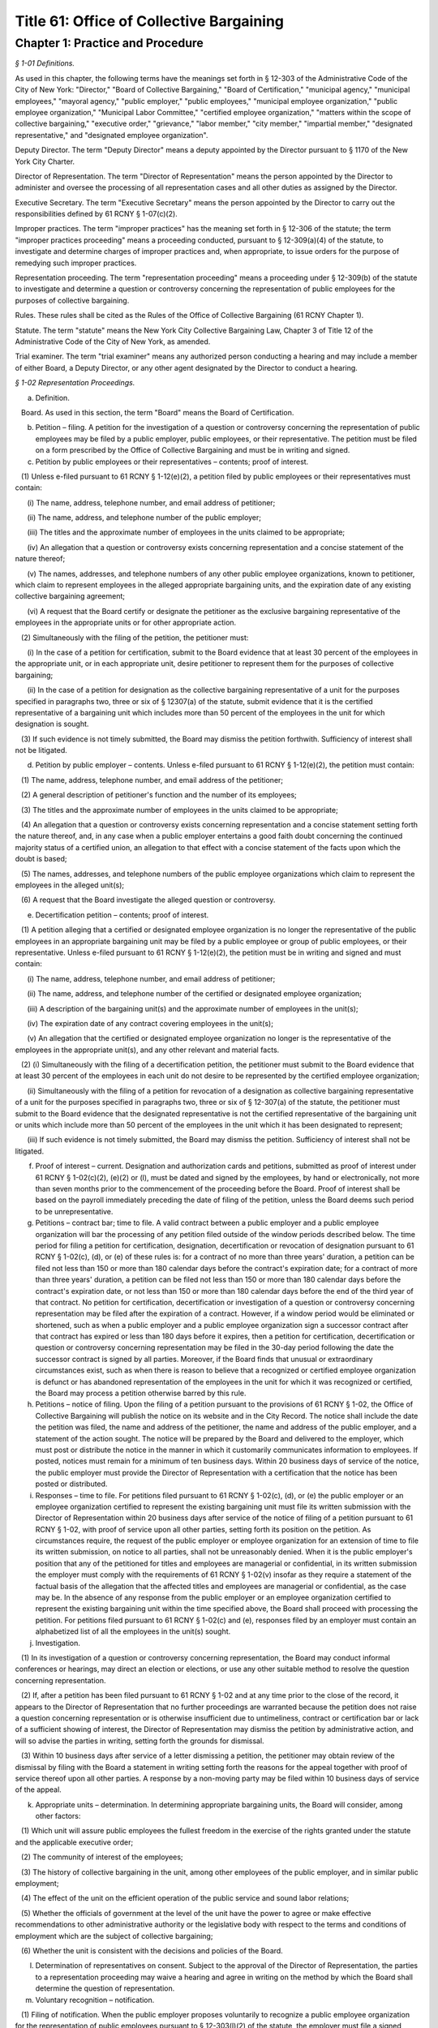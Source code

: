 Title 61: Office of Collective Bargaining
======================================================================================================

Chapter 1: Practice and Procedure
----------------------------------------------------------------------------------------------------



*§ 1-01 Definitions.*


As used in this chapter, the following terms have the meanings set forth in § 12-303 of the Administrative Code of the City of New York: "Director," "Board of Collective Bargaining," "Board of Certification," "municipal agency," "municipal employees," "mayoral agency," "public employer," "public employees," "municipal employee organization," "public employee organization," "Municipal Labor Committee," "certified employee organization," "matters within the scope of collective bargaining," "executive order," "grievance," "labor member," "city member," "impartial member," "designated representative," and "designated employee organization".

Deputy Director. The term "Deputy Director" means a deputy appointed by the Director pursuant to § 1170 of the New York City Charter.

Director of Representation. The term "Director of Representation" means the person appointed by the Director to administer and oversee the processing of all representation cases and all other duties as assigned by the Director.

Executive Secretary. The term "Executive Secretary" means the person appointed by the Director to carry out the responsibilities defined by 61 RCNY § 1-07(c)(2).

Improper practices. The term "improper practices" has the meaning set forth in § 12-306 of the statute; the term "improper practices proceeding" means a proceeding conducted, pursuant to § 12-309(a)(4) of the statute, to investigate and determine charges of improper practices and, when appropriate, to issue orders for the purpose of remedying such improper practices.

Representation proceeding. The term "representation proceeding" means a proceeding under § 12-309(b) of the statute to investigate and determine a question or controversy concerning the representation of public employees for the purposes of collective bargaining.

Rules. These rules shall be cited as the Rules of the Office of Collective Bargaining (61 RCNY Chapter 1).

Statute. The term "statute" means the New York City Collective Bargaining Law, Chapter 3 of Title 12 of the Administrative Code of the City of New York, as amended.

Trial examiner. The term "trial examiner" means any authorized person conducting a hearing and may include a member of either Board, a Deputy Director, or any other agent designated by the Director to conduct a hearing.








*§ 1-02 Representation Proceedings.*


(a) Definition.

   Board. As used in this section, the term "Board" means the Board of Certification.

(b) Petition – filing. A petition for the investigation of a question or controversy concerning the representation of public employees may be filed by a public employer, public employees, or their representative. The petition must be filed on a form prescribed by the Office of Collective Bargaining and must be in writing and signed.

(c) Petition by public employees or their representatives – contents; proof of interest.

   (1) Unless e-filed pursuant to 61 RCNY § 1-12(e)(2), a petition filed by public employees or their representatives must contain:

      (i) The name, address, telephone number, and email address of petitioner;

      (ii) The name, address, and telephone number of the public employer;

      (iii) The titles and the approximate number of employees in the units claimed to be appropriate;

      (iv) An allegation that a question or controversy exists concerning representation and a concise statement of the nature thereof;

      (v) The names, addresses, and telephone numbers of any other public employee organizations, known to petitioner, which claim to represent employees in the alleged appropriate bargaining units, and the expiration date of any existing collective bargaining agreement;

      (vi) A request that the Board certify or designate the petitioner as the exclusive bargaining representative of the employees in the appropriate units or for other appropriate action.

   (2) Simultaneously with the filing of the petition, the petitioner must:

      (i) In the case of a petition for certification, submit to the Board evidence that at least 30 percent of the employees in the appropriate unit, or in each appropriate unit, desire petitioner to represent them for the purposes of collective bargaining;

      (ii) In the case of a petition for designation as the collective bargaining representative of a unit for the purposes specified in paragraphs two, three or six of § 12307(a) of the statute, submit evidence that it is the certified representative of a bargaining unit which includes more than 50 percent of the employees in the unit for which designation is sought.

   (3) If such evidence is not timely submitted, the Board may dismiss the petition forthwith. Sufficiency of interest shall not be litigated.

(d) Petition by public employer – contents. Unless e-filed pursuant to 61 RCNY § 1-12(e)(2), the petition must contain:

   (1) The name, address, telephone number, and email address of the petitioner;

   (2) A general description of petitioner's function and the number of its employees;

   (3) The titles and the approximate number of employees in the units claimed to be appropriate;

   (4) An allegation that a question or controversy exists concerning representation and a concise statement setting forth the nature thereof, and, in any case when a public employer entertains a good faith doubt concerning the continued majority status of a certified union, an allegation to that effect with a concise statement of the facts upon which the doubt is based;

   (5) The names, addresses, and telephone numbers of the public employee organizations which claim to represent the employees in the alleged unit(s);

   (6) A request that the Board investigate the alleged question or controversy.

(e) Decertification petition – contents; proof of interest.

   (1) A petition alleging that a certified or designated employee organization is no longer the representative of the public employees in an appropriate bargaining unit may be filed by a public employee or group of public employees, or their representative. Unless e-filed pursuant to 61 RCNY § 1-12(e)(2), the petition must be in writing and signed and must contain:

      (i) The name, address, telephone number, and email address of petitioner;

      (ii) The name, address, and telephone number of the certified or designated employee organization;

      (iii) A description of the bargaining unit(s) and the approximate number of employees in the unit(s);

      (iv) The expiration date of any contract covering employees in the unit(s);

      (v) An allegation that the certified or designated employee organization no longer is the representative of the employees in the appropriate unit(s), and any other relevant and material facts.

   (2) (i) Simultaneously with the filing of a decertification petition, the petitioner must submit to the Board evidence that at least 30 percent of the employees in each unit do not desire to be represented by the certified employee organization;

      (ii) Simultaneously with the filing of a petition for revocation of a designation as collective bargaining representative of a unit for the purposes specified in paragraphs two, three or six of § 12-307(a) of the statute, the petitioner must submit to the Board evidence that the designated representative is not the certified representative of the bargaining unit or units which include more than 50 percent of the employees in the unit which it has been designated to represent;

      (iii) If such evidence is not timely submitted, the Board may dismiss the petition. Sufficiency of interest shall not be litigated.

(f) Proof of interest – current. Designation and authorization cards and petitions, submitted as proof of interest under 61 RCNY § 1-02(c)(2), (e)(2) or (l), must be dated and signed by the employees, by hand or electronically, not more than seven months prior to the commencement of the proceeding before the Board. Proof of interest shall be based on the payroll immediately preceding the date of filing of the petition, unless the Board deems such period to be unrepresentative.

(g) Petitions – contract bar; time to file. A valid contract between a public employer and a public employee organization will bar the processing of any petition filed outside of the window periods described below. The time period for filing a petition for certification, designation, decertification or revocation of designation pursuant to 61 RCNY § 1-02(c), (d), or (e) of these rules is: for a contract of no more than three years' duration, a petition can be filed not less than 150 or more than 180 calendar days before the contract's expiration date; for a contract of more than three years' duration, a petition can be filed not less than 150 or more than 180 calendar days before the contract's expiration date, or not less than 150 or more than 180 calendar days before the end of the third year of that contract. No petition for certification, decertification or investigation of a question or controversy concerning representation may be filed after the expiration of a contract. However, if a window period would be eliminated or shortened, such as when a public employer and a public employee organization sign a successor contract after that contract has expired or less than 180 days before it expires, then a petition for certification, decertification or question or controversy concerning representation may be filed in the 30-day period following the date the successor contract is signed by all parties. Moreover, if the Board finds that unusual or extraordinary circumstances exist, such as when there is reason to believe that a recognized or certified employee organization is defunct or has abandoned representation of the employees in the unit for which it was recognized or certified, the Board may process a petition otherwise barred by this rule.

(h) Petitions – notice of filing. Upon the filing of a petition pursuant to the provisions of 61 RCNY § 1-02, the Office of Collective Bargaining will publish the notice on its website and in the City Record. The notice shall include the date the petition was filed, the name and address of the petitioner, the name and address of the public employer, and a statement of the action sought. The notice will be prepared by the Board and delivered to the employer, which must post or distribute the notice in the manner in which it customarily communicates information to employees. If posted, notices must remain for a minimum of ten business days. Within 20 business days of service of the notice, the public employer must provide the Director of Representation with a certification that the notice has been posted or distributed.

(i) Responses – time to file. For petitions filed pursuant to 61 RCNY § 1-02(c), (d), or (e) the public employer or an employee organization certified to represent the existing bargaining unit must file its written submission with the Director of Representation within 20 business days after service of the notice of filing of a petition pursuant to 61 RCNY § 1-02, with proof of service upon all other parties, setting forth its position on the petition. As circumstances require, the request of the public employer or employee organization for an extension of time to file its written submission, on notice to all parties, shall not be unreasonably denied. When it is the public employer's position that any of the petitioned for titles and employees are managerial or confidential, in its written submission the employer must comply with the requirements of 61 RCNY § 1-02(v) insofar as they require a statement of the factual basis of the allegation that the affected titles and employees are managerial or confidential, as the case may be. In the absence of any response from the public employer or an employee organization certified to represent the existing bargaining unit within the time specified above, the Board shall proceed with processing the petition. For petitions filed pursuant to 61 RCNY § 1-02(c) and (e), responses filed by an employer must contain an alphabetized list of all the employees in the unit(s) sought.

(j) Investigation.

   (1) In its investigation of a question or controversy concerning representation, the Board may conduct informal conferences or hearings, may direct an election or elections, or use any other suitable method to resolve the question concerning representation.

   (2) If, after a petition has been filed pursuant to 61 RCNY § 1-02 and at any time prior to the close of the record, it appears to the Director of Representation that no further proceedings are warranted because the petition does not raise a question concerning representation or is otherwise insufficient due to untimeliness, contract or certification bar or lack of a sufficient showing of interest, the Director of Representation may dismiss the petition by administrative action, and will so advise the parties in writing, setting forth the grounds for dismissal.

   (3) Within 10 business days after service of a letter dismissing a petition, the petitioner may obtain review of the dismissal by filing with the Board a statement in writing setting forth the reasons for the appeal together with proof of service thereof upon all other parties. A response by a non-moving party may be filed within 10 business days of service of the appeal.

(k) Appropriate units – determination. In determining appropriate bargaining units, the Board will consider, among other factors:

   (1) Which unit will assure public employees the fullest freedom in the exercise of the rights granted under the statute and the applicable executive order;

   (2) The community of interest of the employees;

   (3) The history of collective bargaining in the unit, among other employees of the public employer, and in similar public employment;

   (4) The effect of the unit on the efficient operation of the public service and sound labor relations;

   (5) Whether the officials of government at the level of the unit have the power to agree or make effective recommendations to other administrative authority or the legislative body with respect to the terms and conditions of employment which are the subject of collective bargaining;

   (6) Whether the unit is consistent with the decisions and policies of the Board.

(l) Determination of representatives on consent. Subject to the approval of the Director of Representation, the parties to a representation proceeding may waive a hearing and agree in writing on the method by which the Board shall determine the question of representation.

(m) Voluntary recognition – notification.

   (1) Filing of notification. When the public employer proposes voluntarily to recognize a public employee organization for the representation of public employees pursuant to § 12-303(l)(2) of the statute, the employer must file a signed written notification with the Board.

   (2) Notification of proposed recognition by public employer – contents. Unless e-filed pursuant to 61 RCNY § 1-12(e)(2), the notification must contain:

      (i) The name, address, telephone number, and email address of the public employer;

      (ii) A general description of the public employer's function and the number of its employees;

      (iii) The titles and the approximate number of employees in the units which have been recognized;

      (iv) A statement that no question or controversy is known to exist concerning representation thereof;

      (v) The names, addresses, and telephone numbers of the public employee organization(s) which has been recognized to represent the employees in the units;

      (vi) A request that the certification held by the public employee organization(s) be amended, if applicable, to reflect the voluntary recognition.

   (3) Notification of proposed recognition – notice of filing. Upon the filing of a notification of proposed recognition pursuant to the provisions of 61 RCNY § 1-02, the Office of Collective Bargaining will publish the notice on its website and in the City Record. The notice shall include the date the notification of recognition was filed, the name and address of the public employer, the name and address of the public employee organization, and a statement of the action sought. The notice will be prepared by the Board and delivered to the employer, which must post or distribute the notice in the manner by which it customarily communicates information to employees. If posted, notices must remain for a minimum of 10 business days. Within 20 business days of service of the notice, the public employer must provide the Director of Representation with a certification that the notice has been posted or distributed.

   (4) Objection to proposed recognition. An employee, a group of employees, or a public employee organization may file a statement with the Board objecting to the proposed recognition and alleging that a question or controversy exists regarding representation. The statement of objection, if filed in a timely manner within the period of objection, will preclude a proposed recognition from becoming effective. If an objection is timely filed, the notice of voluntary recognition will be deemed a petition pursuant to 61 RCNY § 1-02(d) and will be processed accordingly.

   (5) Period of objection. A public employee or employee organization objecting to the recognition must file its statement of objection, with proof of service on the public employer and public employee organization, setting forth the basis for its opposition within 10 business days of publication of the notice of filing in the City Record.

(n) Elections – participation; eligibility.

   (1) If the Board determines, as part of its investigation, to conduct an election, it shall determine who may participate in the election and appear on the ballot, the form of the ballot, the employees eligible to vote in the election, and the rules governing the election. An intervening public employee organization, other than a certified public employee organization, shall not be entitled to appear on the ballot except upon a showing of interest, satisfactory to the Board, of at least 10 percent of the employees in the unit found to be appropriate.

   (2) When a public employer objects to the addition of supervisory or professional employees to a unit which contains non-supervisory employees or nonprofessional employees pursuant to § 12-309(b)(1) of the statute, an election must be held to determine whether a majority of supervisory or professional employees voting in an election are in favor of such a unit. The electorate of such an election must consist solely of such supervisory or professional employees sought to be added to such a unit. When there is a dispute as to the eligibility of the employees in question or the appropriateness of the proposed unit, those issues shall be resolved by the Board prior to the holding of an election under this subdivision.

   (3) Except upon consent of the parties, no election shall be conducted in any bargaining unit or any subdivision thereof within which a valid election has been held in the preceding 12-month period.

(o) Elections – notice. Prior to the election, the Board will prepare a notice of election which will specify the time, place, and manner in which voting will be conducted, titles of employees in the appropriate unit in which the election is to be conducted, rules concerning eligibility to vote, the form and content of the ballot, and such additional information and instructions as the Board may determine. The public employer must post or distribute the notice in the manner by which it customarily communicates information to employees. If posted, notices must remain until the election has been concluded.

(p) Elections.

   (1) Conduct. All elections must be by secret ballot and must be conducted under the supervision of an agent of the Board in the manner determined by the agent.

   (2) Observers. Each party may be represented by observers selected in accordance with such limitations and conditions as the Board may prescribe.

   (3) Challenges. An observer or the Board's agent conducting the election may challenge for good cause the eligibility of any person to vote in the election. Challenged ballots shall be impounded pending Board decision thereon.

   (4) Count of ballots. After the polls have been closed, the ballots shall be counted by the Board's agent in the presence of the observers.

   (5) Report of count. Upon the conclusion of the election, the Board or its agent shall prepare and serve upon the parties a report showing the results of the election.

(q) Inconclusive elections; runoff. In any election in which three or more choices (including "no representative") appear on the ballot, if no choice receives a majority of the valid ballots cast, and the valid ballots cast for "no representative" total less than 50 percent of the valid ballots cast, the Board may conduct a runoff election in which only the two public employee organizations which received the largest number of valid votes shall appear on the ballot, and the choice of "no representative" shall be omitted from the ballot.

(r) Post-election procedure – objections; challenges. Within seven business days after service of the report of count, any party may serve on all other parties and file with the Board (with proof of service) objections to the election, to conduct affecting the results of the election, or to the report of count. The objections must be verified and must contain a concise statement of the facts constituting the grounds of objections. The Board may direct oral argument before it, or direct a hearing, or otherwise investigate and make its determination with respect to the objections or any challenged ballots.

(s) Certification – determination of majority; no strike affirmation; disqualification.

   (1) Upon completion of its investigation of any petition filed pursuant to 61 RCNY § 1-02, the Board shall certify the name of the representative, if any, which has been designated by a majority of the employees in the appropriate bargaining unit or, if an election is held, which has been selected by the majority of the employees casting valid ballots in the election, or make other disposition of the matter. Notice of certifications issued by the Board shall be published in the City Record.

   (2) No public employee organization shall be certified as an exclusive bargaining representative unless it has filed with the Board a no strike affirmation as required by the New York State Public Employees Fair Employment Act.

   (3) An employee organization shall not be eligible for certification as an exclusive bargaining representative if it:

      (i) discriminates with regard to the terms and conditions of membership because of race, color, creed, religion, disability, gender, sexual orientation, age, or national origin, or

      (ii) engages in or advocates the violent overthrow of the government of the United States or any state or any political subdivision thereof.

(t) Certification; designation – life; modification. When a representative has been certified by the Board, the certification remains in effect for one year from the date of the certification and until the Board determines, after a secret ballot election conducted in a proceeding under 61 RCNY § 1-02(c), (d), or (e), that the certified employee organization no longer represents a majority of the employees in the appropriate unit. When a representative has been designated by the Board to represent a unit for the purposes specified in paragraphs two, three or six of § 12-307(a) of the statute, the designation remains in effect for one year from the date of designation and until the Board determines that the designated employee organization no longer represents a majority of the employees in the appropriate unit. Notwithstanding the above bar on challenging a certification within one year of its issuance, in any case when unusual or extraordinary circumstances require, such as when there is reason to believe that a recognized or certified employee organization is defunct or has abandoned representation of the employees in the unit for which it was recognized or certified, the Board may modify or suspend, or may shorten or extend the life of the certification or designation.

(u) Amendments of certifications – petition; notice of filing; response; disposition by the Board.

   (1) A public employer or the certified bargaining representative of a unit may file a petition requesting amendment of a certification to add and/or delete titles or to reflect that the certified bargaining representative has changed its name. The petition must be in writing, signed, and filed with the Board. If a proposed amendment raises a question concerning the majority status of the certified bargaining representative, the petition must be filed pursuant to 61 RCNY § 1-02(c).

   (2) Unless e-filed pursuant to 61 RCNY § 1-12(e)(2), a petition for amendment of certification must contain:

      (i) The name, address, and telephone number of the certified bargaining representative of the unit(s) involved;

      (ii) A description of the bargaining unit(s) involved and the date of certification of the bargaining representative;

      (iii) All titles involved, the number of employees in each title, and the name of each public employer and/or municipal agency at which the employees work;

      (iv) A request that the bargaining representative's certification be amended to reflect the changes recited in the petition.

   (3) Upon the filing of a petition pursuant to this subdivision, the Office of Collective Bargaining will publish a notice of the filing on its website and in the City Record. The notice shall include the date the petition was filed, the names and addresses of the parties and the changes requested by the petition. The notice shall be prepared by the Board and delivered to the employer, which must post or distribute the notice in the manner by which it customarily communicates information to employees. If posted, notices must remain for a minimum of 10 business days. Within 20 business days of service of the notice, the public employer must provide the Director of Representation with a certification that the notice has been posted or distributed.

   (4) A public employer or employee organization opposing the petition must file its response, with proof of service on the other parties, setting forth the basis for its opposition within 20 business days of service of the notice of filing.

   (5) In the absence of a response filed by a public employer or employee organization opposing the petition or in the absence of defects revealed by the Board's investigation, the Board shall issue the amendment.

   (6) When a petition filed under this subdivision is contested, the Board may conduct informal conferences or hearings, may direct an election or elections, or use any other suitable method to resolve the question concerning representation.

(v) Petition for designation of employees as managerial or confidential – contents; time to file; notice; intervention; investigation; determination.

   (1) A petition for the designation of certain of its employees as managerial or confidential may be filed by a public employer. The petition must be in writing, signed, and filed with the Board. Unless e-filed pursuant to 61 RCNY § 1-12(e)(2), the petition must contain:

      (i) The name, address, telephone number, and email address of petitioner;

      (ii) A general description of petitioner's function;

      (iii) The titles of employees covered by the petition and the number of employees in each;

      (iv) A statement as to whether any of the titles affected by the petition has ever been included in a collective bargaining unit for purposes of negotiation with petitioner; whether any of them has been represented at any time by a certified employee organization; and the current collective bargaining status of each title;

      (v) The expiration date of any current collective bargaining agreement covering employees affected by the petition;

      (vi) A request that the titles and employees affected by the petition be designated either managerial, confidential, or both, as the case may be;

      (vii) A statement of the basis of the allegation that the titles and employees affected by the petition are managerial and/or confidential;

      (viii) The name, address, and telephone number of any certified employee organization which represents persons affected by the petition.

   (2) A petition for the designation of employees as managerial or confidential may be filed:

      (i) Not less than five or more than six months before the expiration date of the contract covering the employees sought to be designated managerial or confidential; or

      (ii) During the pendency of a representation proceeding in which the petitioned for unit includes the employees sought to be designated managerial or confidential; or

      (iii) In the discretion of the Board when unusual circumstances are involved.

   (3) Any employee affected by the petition may apply to the Board for permission to intervene in the proceeding following the general procedures prescribed in 61 RCNY § 1-12(k). The application must be made by a motion addressed to the Board and contain the basis for the request for permission to intervene, including a statement as to whether intervenor appears in support of or in opposition to the petition and a recital of the facts upon which intervenor bases its support or opposition.

   (4) In its investigation of a question as to the managerial or confidential status of employees, the Board may conduct informal conferences or hearings or use any other suitable method of resolving the matter.

   (5) Upon completion of its investigation, the Board shall determine whether or not the titles affected by the petition or any of the persons employed in any such title are managerial or confidential and shall communicate its determination to the parties. Notice of such determination shall also be published in the City Record.

   (6) A determination by the Board made pursuant to this subdivision regarding the managerial or confidential status of a title shall be final and binding and, subject to 61 RCNY § 1-02(v)(2)(iii), the determination shall preclude a petition to represent the title and employees or a petition to designate the title and employees managerial or confidential for a period of two years or until the period specified in 61 RCNY § 1-02(v)(2)(i) above, whichever is later. A petition filed pursuant to this subdivision must include a statement of facts demonstrating such a material change in circumstances subsequent to the Board's prior determination as to warrant reconsideration of the managerial or confidential status of the title or employee.








*§ 1-03 Collective Bargaining.*


(a) Definition.

   Board. As used in this section, the term "Board" means the Board of Collective Bargaining.

(b) Bargaining notice – contents. Unless e-filed pursuant to 61 RCNY § 1-12(e)(2), a bargaining notice, served and filed pursuant to § 12-311(a) of the statute, must be on a form prescribed by the Office of Collective Bargaining and must contain:

   (1) The name, address, telephone number, and email address of the party serving the notice;

   (2) The name, address, telephone number, and email address of the party to whom the notice is directed;

   (3) The expiration date of the current collective bargaining agreement and the date specified therein, if any, for service of a notice of intention to negotiate new contract terms, or a statement that there is no collective bargaining agreement in effect;

   (4) A description of the appropriate bargaining unit, including the certification number or numbers of the units covered and the approximate number of employees in the units covered by the request for negotiation;

   (5) A request that negotiations begin within 10 business days after service of the notice.

(c) Extension of time – request. A request for an extension of time to commence bargaining negotiations must be in writing and must be filed with the Director. A copy thereof must be served upon the other party to the proposed negotiations. The request must be filed at least three business days before the time when negotiations should start and must state the reasons for the requested extension of time. The other party may serve and file its written consent or objections to the requested extension, and its reasons therefor. The Director or the Director's designee shall notify the parties in writing whether the request is denied or granted.

(d) Filing contracts. Every public employer entering into a written collective bargaining agreement with a public employee organization must file copies thereof that are in electronic formats with the Board within 10 business days after the execution of the agreement. Contracts filed with the Board shall be public records and available for inspection at reasonable times.








*§ 1-04 Mediation.*


(a) Request for mediation – contents. Unless waived by the Deputy Director, a request for the appointment of a mediation panel or mediation assistance by the Deputy Director must be in writing, and upon notice to all parties. Unless e-filed pursuant to 61 RCNY § 1-12(e)(2), the request must be filed on a form prescribed by the Office of Collective Bargaining and must contain:

   (1) The name, address, telephone number, and email address of the other party to the collective bargaining negotiations;

   (2) The date negotiations started;

   (3) The termination date of the collective bargaining agreement between the parties, if any;

   (4) A statement that the parties have been unable to agree on the terms of a collective bargaining agreement, and that collective bargaining will be aided by the appointment of a mediation panel or the assistance of the Deputy Director;

   (5) If the request is for the appointment of a mediation panel, then the number of persons to constitute the panel, if the parties have agreed thereon;

   (6) If the request is for the appointment of a mediation panel, then the names of persons who are listed on the Office of Collective Bargaining's mediation register who are to constitute the panel, if the parties have agreed thereon.

(b) Appointment of panel. If the Deputy Director determines that the parties have been unable to reach agreement and that collective bargaining would be aided by the appointment of a mediation panel, the Deputy Director shall appoint a panel from the mediation register. The panel shall be of the size and shall consist of the persons agreed upon by the parties, if those persons are available. In the absence of agreement thereon, the Deputy Director shall determine the size and/or membership of the panel. No panel shall be appointed within 30 calendar days of the commencement of negotiations except upon the written request of both parties.

(c) Panel – functions. It shall be the duty of the panel to assist the parties to reach a voluntary and satisfactory agreement. The panel may hold separate or joint meetings with the parties or their representatives, and such meetings shall be non-public unless otherwise agreed upon by the parties, the panel and the Deputy Director.

(d) Panel – guidance by Deputy Director. The panel shall perform its duties under the general guidance and direction of the Deputy Director, to whom it shall report the progress of the mediation and terms of any settlement reached. If the panel is of the opinion that further mediation efforts would be unavailing, it shall so report to the Deputy Director in writing unless waived by the Deputy Director.

(e) Confidential disclosures. Subject to the provisions of 61 RCNY § 1-04(d), any information disclosed by the parties to the mediation panel, and all records, reports and documents prepared or received by the panel in the performance of its duties shall be deemed confidential and shall not be disclosed.








*§ 1-05 Impasse Panels.*


(a) Definition.

   Board. As used in this section, the term "Board" means the Board of Collective Bargaining.

(b) Request for impasse panel – contents. A request for the appointment of an impasse panel may be made jointly by the public employer and the certified or designated employee organization, or singly by either party. Unless waived by the Director, the request must be in writing and signed by the public employer and the certified or designated employee organization or by any of them, if made singly. If the request is by a single party, a copy must be served on the other party. Unless e-filed pursuant to 61 RCNY § 1-12(e)(2), the request must be filed with the Board on a form prescribed by the Office of Collective Bargaining and shall contain:

   (1) The names, addresses, telephone numbers, and email addresses of the parties;

   (2) The date when negotiations began and the date of the last meeting;

   (3) The nature of the matters in dispute and any other relevant facts, including a list of the specific employer and/or employee organization demands upon which impasse has been reached;

   (4) A statement that collective bargaining (with or without mediation) has been exhausted and that conditions are appropriate for the creation of an impasse panel;

   (5) The size of the panel to be appointed, if the parties have agreed thereon;

   (6) The names of the persons who are listed on the Office of Collective Bargaining's impasse panel register and who are to constitute the panel, if the parties have agreed thereon.

(c) Investigation by Director upon request. Upon receipt of the request for an impasse panel, the Director may conduct or cause to be conducted an investigation to ascertain if the conditions for an impasse panel have been met, namely, that the collective bargaining negotiations have been exhausted and that the conditions are appropriate for the creation of an impasse panel.

(d) Investigation by Director without request. The Director may cause such investigation or hearing to be conducted without receipt of a request for the appointment of an impasse panel from either or both of the parties.

(e) Director's recommendation. If the Director concludes that collective bargaining negotiations have been exhausted and that conditions are appropriate for the creation of an impasse panel, the Director shall convey such conclusion either orally or in writing to the Board, with information as to the nature of the dispute as the Board may require. The parties shall be notified in writing of the Director's recommendation. If the initial request was not a joint request, the party or parties not requesting the creation of an impasse panel may object to the recommendation, in writing, within three business days after service of notice of the recommendation.

(f) Authorization of panel. If the Board determines that collective bargaining negotiations (with or without mediation) have been exhausted and that conditions are appropriate for the creation of an impasse panel, it shall instruct the Director to appoint such panel. In reaching its determination, the Board may conduct or direct any additional investigation, conferences or hearings as it deems advisable and proper. The Director may appoint an impasse panel, without prior consultation with the Board, upon request of both parties.

(g) Scope of collective bargaining. When the appointment of an impasse panel has been authorized in accordance with 61 RCNY § 1-05(f), a petition seeking a determination whether a particular demand is within the scope of collective bargaining must be filed in accordance with 61 RCNY § 1-07(b)(2) within 20 business days of the notification of the authorization. If a scope petition is filed during the pendency of an impasse proceeding, the matter shall be expedited; the impasse proceeding shall not commence until a final determination of the scope petition by the Board or withdrawal of the petition.

(h) Size of panel. An impasse panel shall consist of such number of persons listed on the Board's impasse panel register as the parties may have agreed upon. In the absence of agreement, the Director shall fix the size of the panel.

(i) Selection of panel. If the parties have not agreed on the persons to serve on the panel, each of the parties shall receive an identical list of at least seven names chosen by the Director from the impasse panel register. Each party shall have five business days within which to number at least five of the names in order of preference, and return the list to the Director. Failure to return the list within the specified time is deemed approval of all persons named. The Director shall appoint the panel from those persons who have been approved by both parties, with due consideration for the designated orders of preference. If one or more of those approved decline or are unable to serve, the Director, to the extent necessary, shall appoint the panel members without the submission of additional lists. At the parties' request, the Director may approve an alternative procedure for selecting the members of an impasse panel.

(j) Panel – powers and duties. An impasse panel has the powers and duties set forth in § 12-311(c)(3)(a) through (d) of the statute.

(k) Hearing; record.

   (1) Hearings before impasse panels shall be stenographically reported and transcribed. The parties shall share the cost thereof. Hearings shall not be public unless agreed to by the parties and the panel and approved by the Director.

   (2) The record shall consist of all pleadings, exhibits and other documents submitted by the parties to the panel, the transcript of testimony taken in hearings before the panel, any statements of positions as to the issues submitted by the parties prior to, during or after the hearing, the report and recommendations issued by the panel and any other documents which the Board, in its discretion, deems necessary and pertinent.

(l) Panel reports – publication, acceptance or rejection.

   (1) Report and recommendations. An impasse panel shall submit its report and recommendations to the Director, to each of the parties, and to any body, agency or official whose action is required to implement the panel's recommendations.

   (2) Publication. The report and recommendations shall be released for publication not later than seven calendar days after its submission or, upon written agreement of the parties, filed with and approved by the Director, not later than 20 business days after its submission, provided that if the parties conclude a collective bargaining agreement prior to the date on which the report and recommendations is to be released, it shall not be released except upon consent of the parties communicated to the Director.

   (3) Acceptance or rejection. Within 10 business days after submission of the panel's report and recommendations, or such additional time (not exceeding 30 calendar days from the submission of the panel report) as the Director may permit, each party must notify the other party and the Director, in writing, of its acceptance or rejection, in whole or in part, of the panel's report and recommendations. Failure to so notify is deemed acceptance of the recommendations. The Director may release the acceptances and/or rejections for publication at such time as the Director may deem advisable.

   (4) Confidentiality. The report and recommendations of the impasse panel and the acceptances and/or rejections of the parties shall be confidential records until released for publication by the Director.

(m) Review of panel report and recommendations.

   (1) Appeal of impasse panel report and recommendations. A party who rejects in whole or in part the report and recommendations of an impasse panel pursuant to § 12-311(c)(3)(e) of the statute may appeal to the Board for review of the report and recommendations. All appeals pursuant to this subdivision must be initiated by notice of appeal and petition and may not be raised as part of an answer to the petition of another party. The record of proceedings before the impasse panel must be filed simultaneously with the filing of the petition.

   (2) Petition.

      (i) Contents. A petition filed pursuant to 61 RCNY § 1-05(m) must be signed and must specify:

         (A) The ground upon which the appeal is taken;

         (B) The alleged errors of fact and/or judgment of the panel, precisely identifying those parts and portions of the report and recommendations allegedly in error;

         (C) Any part of the testimony and evidence relating to the report and recommendations or the grounds upon which the appeal is taken, to support the allegations of the petition;

         (D) The modifications requested;

         (E) Such additional matters as may be relevant and material.

      (ii) Service and filing. The petition pursuant to 61 RCNY § 1-05(m) must be served upon all parties and must be filed, with proof of service, with the Board within 10 business days of the rejection of the report and recommendations.

   (3) Answer.

      (i) Contents. Respondent's answer to the petition must be signed and must contain:

         (A) Admissions or denials of the allegations of the petition;

         (B) A statement of the nature of the disagreement;

         (C) Any additional facts which are relevant and material;

         (D) Other affirmative matters or defenses as may be appropriate. The answer must be addressed solely to the petition and must not contain any matter relating to any objections which respondent may have to the report and recommendations.

      (ii) Service and filing. Within 10 business days after service of the petition, respondent must serve its answer upon petitioner and any other party respondent, and must file its answer, with proof of service, with the Board.

   (4) Briefs; service and filing. Petitioner's brief, if any, must be served and filed simultaneously with its petition. Respondent's answering brief, if any, must be served and filed simultaneously with its answer. Parties must file proof of service with the Board.

   (5) Oral argument; hearing. The Board, in its discretion, may grant the request of a party for oral argument or, in a case involving allegations of any of the grounds set forth in subparagraphs (i), (ii), or (iii) of § 7511(b) of the New York Civil Practice Law and Rules, may grant and direct a hearing; the request must be filed within 10 business days after issue has been joined. The Board may direct that oral argument or hearing be held without a request from either party where it finds that to do so will contribute to a determination of the matter.








*§ 1-06 Arbitration.*


(a) Definition.

   Board. As used in this section, the term "Board" means the Board of Collective Bargaining.

(b) Request for arbitration – service and filing; waiver; contents.

   (1) Unless e-filed pursuant to 61 RCNY § 1-12(e)(2), a public employer or certified or designated public employee organization which desires to arbitrate a grievance must:

      (i) file a request for arbitration on a form and in a manner prescribed by the Office of Collective Bargaining which must contain a plain and concise statement of the grievance to be arbitrated;

      (ii) serve the request for arbitration upon all parties to the agreement under which the request is being made;

      (iii) when the party requesting arbitration is a public employee organization, file a waiver, signed by the grievant(s) and the public employee organization, waiving any rights to submit the contractual dispute being alleged under a collective bargaining agreement to any other administrative or judicial tribunal except for the purpose of enforcing the arbitrator's award.

   (2) The request for arbitration should have copies appended of:

      (i) The written grievance, if any;

      (ii) The Step II and Step III decisions, if any;

      (iii) The contract provision and/or the rule or regulation that was allegedly violated.

(c) Petitions challenging arbitrability service; filing; responsive pleadings.

   (1) A petition for a final determination by the Board as to whether the grievance is a proper subject for arbitration, also known as a petition challenging arbitrability, must be served and filed within 10 business days after service of the request for arbitration and the waiver upon the other party to the grievance. If the request for arbitration and waiver are not filed simultaneously, the 10 business day time period shall run from date of service of the waiver or request for arbitration, whichever is later. Failure to file a petition challenging arbitrability within the ten-day time frame shall preclude the arbitrability of the grievance from being contested in any forum.

   (2) Copies of the request for arbitration and all documents set forth in 61 RCNY § 1-06(b)(2) must be attached to a petition challenging arbitrability.

   (3) Pleadings responsive to a petition challenging arbitrability must be filed in accordance with 61 RCNY § 1-07(c)(3), (4), and (5).

(d) Consolidation of arbitration proceedings. A public employer or a public employee organization may request the consolidation of arbitration cases involving the same grievant(s), identical issues or similar facts. In response to the request, cases may be consolidated at the discretion of the Deputy Director, after notice and an opportunity to be heard has been given to the other party. Except when a consolidation request is jointly made by a public employer and a public employee organization, consolidation of arbitration cases may not take place after arbitrators have been appointed in more than one of the cases proposed for consolidation. The Deputy Director's determination shall be made in writing.

(e) Appointment of arbitrator. If no petition pursuant to 61 RCNY § 1-06(c)(1) has been timely filed, or if the Board, after such a petition, has determined that the grievance is a proper subject for arbitration, the public employer and the public employee organization shall have 10 business days to agree upon the arbitrator. If the parties fail to do so, the Deputy Director shall submit to each party an identical list of at least seven names chosen from the arbitration register. Each party shall have seven business days in which to number at least five of the names in order of preference, and to return the list to the Deputy Director. Failure to return the list within the specified time is deemed approval of all the persons named. The Deputy Director shall appoint the arbitrator with due consideration for the designated orders of preference. If one or more of those approved decline or are unable to serve, the Deputy Director, to the extent necessary, shall appoint the arbitrators without the submission of additional lists. At the parties' request, the Deputy Director may approve an alternative procedure for the selection of an arbitrator.

(f) Hearing – powers of arbitrator. The arbitration shall be conducted in the manner, and the arbitrator shall have all the powers, specified in §§ 7505, 7506, 7507 and 7509 of the New York Civil Practice Law and Rules, so far as those sections may be applicable. Arbitration hearings shall not be public unless agreed to by the parties and the arbitrator, and approved by the Deputy Director.

(g) Hearing – stenographic record; cost. A stenographic record of testimony shall be made upon the request of all parties or at the discretion of the arbitrator following a request by a party. The party or parties wishing a stenographic record must make arrangements through the Office of Collective Bargaining. The requesting party or parties must pay the cost and provide a copy to the arbitrator. If the parties agree or the arbitrator determines that the transcript is the official record of the proceedings, it must be made available to a non-requesting party for inspection at a time and place to be determined by the arbitrator.

(h) Arbitration awards – form of award; time; publication.

   (1) The award shall be in writing, signed and acknowledged by the arbitrator, and shall be delivered to the parties and filed with the Deputy Director within 30 calendar days after the close of the hearing or the filing of briefs, whichever is later, unless the time is extended by the parties.

   (2) The Board, in its discretion, may publish arbitration awards.








*§ 1-07 Proceedings Before the Board of Collective Bargaining.*


(a) Definition.

   Board. As used in this section, the term "Board" means the Board of Collective Bargaining.

(b) Types of proceedings before the Board. A party may file a petition commencing a proceeding pursuant to paragraphs (1) through (4) of this subsection. When appropriate, a party may combine proceedings brought pursuant to paragraphs (2) and (4) in a single petition. The combined petition must be properly titled, must contain separately labeled sections for each proceeding, and each section must comply with the requirements set forth in 61 RCNY § 1-07(c).

   (1) Interpretation of and compliance with statute. A public employer or public employee organization which is a party to a disagreement as to the application or interpretation of the statute may petition the Board to consider such disagreement and report its conclusions to the parties and the public.

   (2) Scope of collective bargaining.

      (i) A public employer or certified or designated public employee organization which is party to a disagreement as to whether a matter is within the scope of collective bargaining, including a claim of practical impact under § 12-307(b) of the statute, or under an applicable executive order, or pursuant to a collective bargaining agreement, may petition the Board for a final determination thereof. Pleadings responsive to a scope of bargaining petition must be filed and served in accordance with 61 RCNY § 1-07(c)(3), (4), and (5).

      (ii) A scope of collective bargaining petition filed after the appointment of an impasse panel has been authorized in accordance with 61 RCNY § 1-05(f) must be filed within the time provided in 61 RCNY § 1-05(g).

   (3) Grievance arbitration. A public employer or certified or designated public employee organization which is party to a disagreement as to whether a matter is a proper subject for the grievance and arbitration procedure established pursuant to § 12-312 of the statute or under an applicable executive order or pursuant to a collective bargaining agreement may petition the Board for a final determination thereof. The petition must be filed within the time provided in 61 RCNY § 1-06(c), and responsive pleadings must follow the procedures set forth in 61 RCNY § 1-07(c)(3), (4), and (5).

   (4) Improper practices. One or more public employees or any public employee organization acting on their behalf or a public employer may file a petition alleging that a public employer or its agents or a public employee organization or its agents has engaged in or is engaging in an improper practice in violation of § 12-306 of the statute and request that the Board issue a determination and remedial order. The petition must be filed within four months of the alleged violation and must be on a form prescribed by the Office of Collective Bargaining.

(c) Pleadings, Procedures and Determinations.

   (1) Petition – contents; service and filing.

      (i) Unless e-filed pursuant to 61 RCNY § 1-12(e)(2), a petition filed pursuant to 61 RCNY § 1-07(b) must be verified and must contain:

         (A) The name, address, telephone number, and email address of the petitioner;

         (B) The name, address, and telephone number of the respondent;

         (C) The specific sections of the statute alleged to have been violated;

         (D) A clear and concise statement, in numbered paragraphs, of the facts constituting the claim under 61 RCNY § 1-07(b). The statement must include the nature of the controversy and specify any provisions of the contract, executive order, or collective bargaining agreement involved; a copy of the provisions should be provided. If the controversy involves an alleged improper practice, the statement must include but not be limited to the names of the individuals involved in the particular act specifically alleged and the date, time, and place of occurrence of each particular act alleged. The statement may be supported by affidavits, documents, and other evidence that may be relevant and material but may not consist solely of such attachments, and any attachments or exhibits must be specifically identified and referred to in the petition;

         (E) An argument with citations to legal authority in support of the claims asserted. The argument may be included either in the petition or in a separate memorandum of law;

         (F) A statement of the relief requested.

      (ii) Unless e-filed pursuant to 61 RCNY § 1-12(e)(2), a copy of the petition must be served upon each respondent and must be filed, with proof of service, with the Board.

      (iii) The public employer shall be made a party to any improper practice charge pursuant to § 12-306(d) of the statute and must file responsive pleadings in accordance with 61 RCNY § 1-07(c)(3) and (5).

      (iv) Unless e-filing pursuant to 61 RCNY § 1-12(e)(2), a petition filed pursuant to 61 RCNY § 1-07(b) against a public employer or a public employee organization must be served upon the designated agent of the public employer or public employee organization. A listing of designated agents shall be maintained at the Office of Collective Bargaining and on its website. The public employer and/or public employee organization must keep the Office of Collective Bargaining informed of their current designated agent, including their address and email address. Service upon a designated agent listed on the Office of Collective Bargaining's designated agent list shall be deemed proper service.

   (2) Executive Secretary Review of Improper Practice Petitions.

      (i) Within 10 business days after a petition alleging improper practice is filed, the Executive Secretary shall review the petition to determine whether the facts as alleged may constitute an improper practice as set forth in § 12-306 of the statute. If, upon such review, the Executive Secretary determines that the petition is not, on its face, untimely or insufficient, notice of such determination shall be served upon the parties by email or by regular mail. The determination shall not constitute a bar to defenses of untimeliness or insufficiency which are supported by probative evidence available to the respondent. If it is determined that the petition, on its face, does not contain facts sufficient as a matter of law to constitute a violation, or that the alleged violation occurred more than four months prior to the filing of the charge, the Executive Secretary may issue a decision dismissing the petition or send a deficiency letter. Copies of such decision or deficiency letter shall be served upon the parties by email or by certified mail.

      (ii) Within 10 business days after service of a decision of the Executive Secretary dismissing an improper practice petition as provided in this subdivision, the petitioner may file with the Board a written statement setting forth an appeal from the decision with proof of service upon all other parties. The statement must set forth the reasons for the appeal.

      (iii) Within 10 business days after service of a deficiency letter from the Executive Secretary as provided in this subdivision, the petitioner may serve an amended petition upon each respondent and file the amended petition, with proof of service, with the Board. The amended petition shall be deemed filed from the date of the original petition. The petitioner may also withdraw the charge. If the petitioner does not seek to amend or withdraw the charge, but instead wishes to file objections to the deficiency letter, the petitioner may file with the Executive Secretary a written statement setting forth the basis for the objection with proof of service upon all other parties within 10 business days after service of the deficiency letter. If the petitioner does not timely file an amendment or otherwise respond, the charge will be deemed withdrawn and the matter closed. Upon review of the amended petition or written objection filed by the petitioner, the Executive Secretary shall issue either a notice that the petition is not on its face untimely or insufficient or a written decision dismissing the improper practice petition.

   (3) Answer – contents; service and filing.

      (i) Respondent's answer to the petition must be verified and must contain:

         (A) Specific admissions or denials of the allegations in the petition in numbered paragraphs which correspond with those in the petition;

         (B) A statement of facts with numbered paragraphs setting forth the nature of the controversy. The statement may be supported by affidavits, documents, and other evidence that may be relevant and material but may not consist solely of such attachments, and any attachments or exhibits shall be specifically identified and referred to in the answer;

         (C) Any defenses as may be appropriate;

         (D) An argument with citations to legal authority in support of the defenses raised. The argument may be included either in the answer or in a separate memorandum of law.

      (ii) Within 10 business days after service of the petition, or, if the petition contains allegations of improper practice, within 10 business days of the service of the notice of finding by the Executive Secretary, pursuant to 61 RCNY § 1-07(c)(2)(i) or (iii), that the petition is not, on its face, untimely or insufficient, respondent must serve its answer upon petitioner and any other party respondent. The answer must be filed, with proof of service, with the Board. When special circumstances exist that warrant an expedited determination, it shall be within the discretion of the Director or the Director's designee to order respondent to serve and file an answer within less than 10 business days.

   (4) Reply – contents; service and filing. Within 10 business days after service of respondent's answer, petitioner may serve and file a verified reply which must contain admissions and denials of any facts alleged in the answer. Additional facts or new matters alleged in the answer shall be deemed admitted unless denied in the reply. The reply must be limited to a response to specific facts or arguments alleged in the answer, and the Board may disregard new facts or new arguments raised. When special circumstances exist that warrant an expedited determination, the Director or the Director's designee may order petitioner to serve and file its reply within less than 10 business days. A copy of the reply must be served on each respondent and must be filed, with proof of service, with the Board.

   (5) Briefs – service and filing. Briefs must be filed and served simultaneously with the corresponding petition, answer, or reply, unless prior permission has been granted by the Director or the Director's designee.

   (6) Case conferences and mediation.

      (i) At any time after a petition has been served and filed pursuant to 61 RCNY § 1-07(b), the Director's designee may, on notice, schedule a case conference to discuss factual, substantive, or procedural matters. Unless special circumstances exist that warrant an expedited case conference, the conference shall not be held prior to the filing of all pleadings or less than 10 business days from the date of scheduling. Absent good cause shown, the failure of a party to appear at a case conference may constitute grounds for dismissal of the absent party's pleading.

      (ii) In any proceeding commenced pursuant to 61 RCNY § 1-07(b), the Deputy Director may require the parties to attend one mediation session to explore the possibility of a voluntary resolution of their disputes. After the first mediation session, subject to the parties' agreement or joint request, additional mediation sessions may be scheduled. The scheduling of a mediation session may not by itself toll any time limitations under these rules or require the adjournment of the filing of a pleading, a hearing, or other proceeding.

   (7) Amendments and withdrawals. After a hearing and upon good cause shown, the trial examiner may permit a party to amend a pleading to conform to the evidence. The request to amend shall be on notice to all parties.

   (8) Determination – decision. After issue has been joined, the Board may decide the dispute on the papers filed, may direct that oral argument be held, may direct a hearing before a trial examiner, or may make such other disposition of the matter as it deems appropriate and proper.

(d) Injunctive relief for a claim of improper practice.

   (1) Applications for injunctive relief. A party filing an improper practice petition pursuant to 61 RCNY § 1-07(b)(4) may further petition the Board to obtain or to authorize the application for injunctive relief in the Supreme Court, New York County, in accordance with the provisions of § 209-a(5) of the New York Civil Service Law.

   (2) Petition – contents. A petition for injunctive relief filed pursuant to 61 RCNY § 1-07(d)(1) must be verified and must contain:

      (i) The name, address, telephone number, and email address of the petitioner;

      (ii) The name, address, and telephone number of the respondent;

      (iii) The specific sections of the statute alleged to have been violated;

      (iv) A clear and concise statement, in numbered paragraphs, of the facts demonstrating that: (1) there is reasonable cause to believe an improper practice has occurred; and (2) immediate and irreparable injury, loss or damage will result, thereby rendering a resulting judgment on the merits ineffectual, and necessitating the maintenance of, or return to, the status quo in order to provide meaningful relief. The statement must include but not be limited to the names of the individuals involved in the particular act specifically alleged and the date, time, and place of occurrence of each particular act alleged. The statement may be supported by documents and other evidence that may be relevant and material but may not consist solely of such attachments, and any attachments or exhibits must be specifically identified and referred to in the petition;

      (v) Affidavit(s) stating, in a clear and concise manner:

         (1) those facts personally known to the deponent that constitute the alleged improper practice, the date of the alleged improper practice, the alleged injury, loss, or damage arising from it, and the date when the alleged injury, loss, or damage occurred or will occur; and

         (2) those facts demonstrating why the alleged injury, loss, or damage is immediate and irreparable, and will render a resulting judgment on the merits of the improper practice charge ineffectual if injunctive relief is not granted, and indicating why there is a need to maintain or return to the status quo in order for the Board to provide meaningful relief;

      (vi) An argument with citations to legal authority on the issues underlying the claims of improper practice and irreparable harm to support the application for injunctive relief. The argument may be included either in the petition or in a separate memorandum of law;

      (vii) A statement of the relief requested;

      (viii) A copy of the underlying improper practice petition.

   (3) Petition – service and filing. Filing may be completed by personal service, email, or e-filing using the Office of Collective Bargaining's e-filing system. If filing is completed in person, an original and three copies of each petition, with proof of service, must be filed with the Board, in addition to a copy which must be filed by email at the address provided on the Office of Collective Bargaining's website. Due to the expedited nature of a proceeding seeking injunctive relief, service by mail shall not be permitted. A copy of the petition for injunctive relief must be served:

      (i) personally upon the designated agent of the respondent(s) at or after the time the improper practice petition is served; and

      (ii) by email on the designated agent of the respondent. When the respondent is a public employer, a copy of the petition for injunctive relief must also be served personally on the Mayor's Office of Labor Relations. No petition for injunctive relief shall be accepted for filing unless it appears that both the improper practice petition and the petition for injunctive relief have been served personally on the designated agent of the respondent.

   (4) Answer – contents. Respondent's answer to the injunctive relief petition must be verified and must contain:

      (i) Specific admissions or denials of the allegations of the petition in numbered paragraphs which correspond with those in the petition;

      (ii) A statement of facts with numbered paragraphs setting forth the nature of the controversy. The statement may be supported by affidavits, documents, and other evidence that may be relevant and material but may not consist solely of such attachments, and any attachments or exhibits must be specifically identified and referred to in the answer;

      (iii) Any defenses, including defenses that could be rightfully raised in answer to the underlying improper practice petition. The failure to assert a defense in the answer to the petition for injunctive relief shall not preclude the respondent from asserting any defenses to the underlying improper practice petition;

      (iv) An argument with citations to legal authority in support of the answer to the application for injunctive relief. The argument may be included either in the answer or in a separate memorandum of law.

   (5) Answer – service and filing. Within three business days after service of an injunctive relief petition, the respondent must serve its answer upon petitioner and any other party respondent and must file the answer, with proof of service, with the Board. The answer must be served and filed in the same manner as prescribed in 61 RCNY § 1-07(d)(3). This section shall not be construed to shorten the respondent's time to answer the underlying improper practice petition.

   (6) Reply – service and filing. A reply is not required; any new facts alleged in the response will be deemed denied by the petitioner. If a reply is filed, it must be verified and must contain admissions and denials of any facts alleged in the answer. The reply must be limited to a response to specific facts or arguments alleged in the answer, and the Board may disregard new facts or new arguments raised. The reply must be served and filed, with proof of service, before 12:00 NOON on the fourth business day after filing of the injunctive relief petition. The reply must be served and filed in the same manner as prescribed in 61 RCNY § 1-07(d)(3).

   (7) Review and determination by the Board – meetings by telephone. Upon receipt of a properly served and filed petition for injunctive relief, the Director shall notify the Board and propose a time and date for a special meeting to consider the petition. Within 10 business days after a petition is filed, the Board shall determine whether the charging party has made a sufficient showing in accordance with the provisions of § 209-a(5) of the New York Civil Service Law. The special meeting may be conducted by telephone, provided that all members who are available by telephone are joined as parties to the call. The quorum and voting requirements for any meeting by conference call shall be as provided in § 12-310 of the statute. After appropriate deliberation, the Board shall vote and issue a determination as to whether the charging party has made a sufficient showing that a petition for injunctive relief to the court is warranted. The determination shall be served on the parties by email and by certified mail.

   (8) Petition in the Supreme Court in New York. If the Board determines that the charging party has made a sufficient showing in accordance with the provisions of § 209-a(5) of the New York Civil Service Law, the Board may petition the Supreme Court, New York County, upon notice to all parties, for the necessary injunctive relief, or, in the alternative, issue an order permitting the charging party to seek injunctive relief in the court, in which case the Board must be joined as a necessary party.

   (9) Expedited scheduling, hearing, and disposition of the underlying improper practice petition. In conformity with the mandates of § 209-a(5) of the New York Civil Service Law, any improper practice case in which the Supreme Court has granted injunctive relief shall be given preference in scheduling, hearing and disposition over all other types of matters pending before the Board. The Board shall conclude the hearing process and issue a decision on the merits within the time prescribed by § 209-a(5) of the New York Civil Service Law. In order to effectuate this statutory preference and time limitation, unless the parties stipulate in writing to waive the statutory period within which the Board must render its decision on the merits, the following procedures will be enforced:

      (i) The time provisions set forth in 61 RCNY § 1-07 for the filing of pleadings and briefs will be strictly enforced. Under no circumstances will requests for extensions of time to serve and file pleadings and/or briefs, or requests to adjourn scheduled hearing dates, be granted;

      (ii) When, in the judgment of the Office of Collective Bargaining, material questions of fact are raised, a hearing will be scheduled to commence no later than 10 business days after service of a copy of the order of the court with notice of entry;

      (iii) Once a hearing is commenced, it shall continue on consecutive business days until it is concluded; but in no event shall the hearing continue beyond a date 15 business days after service of a copy of the order of the court with notice of entry;

      (iv) Post-hearing briefs must be served and filed no later than 10 business days after the last hearing date;

      (v) After the record is closed, the trial examiner shall prepare a report and/or draft decision which shall be submitted to the Board for its consideration. The Director may call for a special meeting by telephone conference call, in accordance with the procedures set forth in 61 RCNY § 1-07(d)(7), whenever necessary for the Board to render a decision within the time prescribed by § 209-a(5) of the New York Civil Service Law. Copies of the decision shall be served on the parties by email and certified mail.

   (10) Notification to the court. The Board shall promptly forward notice of its determination, together with a copy of the decision of the Board, to the court which issued the order granting injunctive relief.








*§ 1-08 Municipal Labor Committee.*


(a) Definition.

   Board. As used in this section, the term "Board" means the Board of Collective Bargaining.

(b) Allocation of costs. The costs of the salary, fees and expenses of the impartial members to be paid by members of the Municipal Labor Committee, pursuant to § 1174(a) of the New York City Charter, shall be allocated among the members as provided in Article 7 of the Rules of the Municipal Labor Committee adopted October 13, 1967, or as duly amended thereafter, provided that any member of the Municipal Labor Committee may petition the Board for reallocation of said costs as herein provided.

(c) Petition to reallocate costs – contents. Any member of the Municipal Labor Committee may petition the Board to reallocate the costs of the salary, fees and expenses of the impartial members. The petition must be verified and must contain:

   (1) The name, address, telephone number, and email address of the petitioner;

   (2) An allegation that petitioner is a member of the Municipal Labor Committee required to share the costs of the salary, fees and expenses of the impartial members;

   (3) A statement of the facts on which petitioner bases its contention that the current method of allocation of said costs is improper, inequitable, discriminatory or arbitrary;

   (4) The proposed method of allocation of said costs which petitioner asserts should be adopted.

(d) Petition to abrogate rule – contents. A certified employee organization may petition the Board to abrogate a rule of the Municipal Labor Committee, which relates to voting or eligibility for membership and which is alleged to be arbitrary or discriminatory or to have been applied in an arbitrary or discriminatory manner. The petition must be verified and must contain:

   (1) The name, address, telephone number, and email address of the petitioner;

   (2) Specification of the rule or rules involved;

   (3) A statement of the facts on which petitioner bases its contention that the rule is arbitrary or discriminatory or has been applied in an arbitrary or discriminatory manner.

(e) Petition – service and filing. A petition pursuant to 61 RCNY § 1-08(b) or (c) must be served on the Municipal Labor Committee and must be filed, with proof of service, with the Board.

(f) Answer – service and filing. Within 10 business days after service of the petition, the Municipal Labor Committee shall serve a copy of its answer upon the petitioner and file its answer, with proof of service, with the Board.

(g) Answer – contents. The answer must be verified and must contain:

   (1) Admissions or denials of the allegations of the petition;

   (2) Additional facts and affirmative matter as may be relevant, material and appropriate.

(h) Reply – service; contents. Within 10 business days after service of the answer, petitioner may serve and file a verified reply which must contain admissions and denials of any additional facts or new matter alleged in the answer. Additional facts or new matter alleged in the answer shall be deemed admitted unless denied in the reply. A copy of the reply must be served on the respondent and filed, with proof of service, with the Board.

(i) Briefs – service and filing. Briefs, if any, may be served and filed as provided in 61 RCNY § 1-07(c)(5).

(j) Determination – decision. After issue has been joined, the Board may decide the matter on the papers and briefs filed, may direct that oral argument be held, may direct a hearing before a trial examiner, or may make such other disposition of the matter as it deems appropriate and proper.








*§ 1-09 Panel Register – Fees and Expenses.*


(a)  Definition. 

   Board. As used in this section, the term "Board" shall mean the Board of Collective Bargaining.

(b) Registers.

   (1) As deemed necessary by the Director, separate registers shall be maintained of impartial and qualified persons experienced in:

      (i) mediation;

      (ii) impasse resolution;

      (iii) arbitration.

   (2) To be listed on a register, a person shall be approved by the Board as required by the statute. A person may be listed on more than one register. All mediation and impasse panels shall consist of, and all arbitrators shall be, persons listed on the applicable register except when the parties agree otherwise. A resume of the background, experience and qualifications of each person on a register shall be maintained and shall be available for inspection.

(c) Fees and expenses.

   (1) Members of mediation and impasse panels and arbitrators shall be paid a per diem fee to be determined by the Board unless the parties to the dispute shall have agreed to a different fee, and shall be reimbursed for their actual and necessary expenses incurred in the performance of their duties. The public employer and public employee organization which are parties to the particular negotiation or grievance shall each pay 50 percent of such fees and expenses and related expenses incidental to the handling of deadlocked negotiations and unresolved grievances.

   (2) Panel members, arbitrators, reporting services and any other persons providing services, accommodations, or materials relating to the work of the panel or arbitrators shall bill the parties directly for their compensation and expenses, and shall file a copy thereof with the Board.






*§ 1-10 Hearings.*


(a)  Definition. 

   Board. As used in this section, the term "Board" shall mean either the Board of Collective Bargaining or the Board of Certification.

(b) Notice of hearing. Except where otherwise provided by law or these rules, the Board shall give all parties at least seven business days notice of hearings, provided that a shorter period may be stipulated by the parties or may be prescribed by the Director or the Director's designee when the circumstances so require.

(c) Conduct of hearings. Hearings shall be conducted by a trial examiner. At any time, a trial examiner may be designated to take the place of the trial examiner previously designated to conduct a hearing. Except as otherwise provided, all hearings shall be open to the public. During the course of any hearing, the trial examiner, shall have full authority to control the conduct and procedure of the hearing and the record thereof, to admit or exclude testimony or other evidence, and to rule upon all motions and objections. It shall be the duty of the trial examiner to see that a full inquiry is made into all the facts in issue and to obtain a complete record of all facts necessary for a fair determination. The trial examiner shall have the right to call and examine witnesses, to issue subpoenas as permitted by law, to direct the production of evidence and to introduce evidence into the record, except as may otherwise be limited herein.

(d) Rights of parties. In any hearing, all parties shall have the right to call, examine and cross-examine witnesses, and to introduce documentary or other evidence, subject to the rulings of the trial examiner, except as otherwise provided in these rules.

(e) Stipulations. At a hearing, stipulations may be introduced in evidence with respect to any issue, if such stipulation has been joined in by all the relevant parties.

(f) Adjournments – continuation. The trial examiner may continue a hearing from day to day or adjourn it to a later date or to a different place by announcement thereof at the hearing or by other appropriate notice.

(g) Contemptuous conduct. The refusal of a witness to answer any question which has been ruled to be proper shall, at the discretion of the trial examiner, be grounds for striking testimony previously given by such witness. Misconduct at any hearing conducted under these rules shall be grounds for summary exclusion from the hearing. Such misconduct, if of an aggravating character and engaged in by an attorney or other representative of a party, shall be grounds for suspension or disbarment from further practice before the Board or its agents after due notice and opportunity to be heard.

(h) Conclusion of proceedings. The trial examiner may permit or direct the parties to present closing statements and/or to file briefs or memoranda in a proceeding brought under 61 RCNY § 1-02, 61 RCNY § 1-07, or 61 RCNY § 1-08. The time for closing statements or filing briefs or memoranda shall be fixed by the trial examiner. Any briefs or memoranda must be filed, with proof of service, with the Board pursuant to 61 RCNY § 1-12(e).

(i) Variance between pleadings and proof. A variance between an allegation in a pleading and the proof shall not be deemed material unless it is so substantial as to be misleading. If a variance is not material, the trial examiner may admit such proof and the facts may be found accordingly. A party may move to amend a pleading to conform to the evidence in accordance with 61 RCNY § 1-07(c)(7).

(j) Motions and objections during the hearing. The trial examiner shall have the discretion to decide all motions and objections made at the hearing and to decide whether an oral motion should be reduced to writing and submitted to the Board. All such motions and objections and the rulings and orders thereon shall be made part of the record.

(k) Appeal of trial examiner's rulings. Unless expressly authorized by the Director, the Board shall not entertain appeals from a trial examiner's rulings prior to the Board's consideration of the entire record for decision. Appeals from a trial examiner's rulings shall be made in writing upon notice to the other parties after the close of the hearing and may be included in post-hearing briefs, if so filed.

(l) Reopening of hearing prior to issuance of Board decision. Motions for leave to reopen a hearing because of newly discovered evidence shall be promptly made. The Board, in its discretion or on its own motion, may reopen a hearing and take further testimony.

(m) Objections – waiver. An objection not duly made at a hearing shall be deemed waived unless the failure to raise such objection should be excused because of extraordinary circumstances.








*§ 1-11 Witnesses and Subpoenas.*


(a)  Definition. 

   Board. As used in this section, the term "Board" shall mean either the Board of Collective Bargaining or the Board of Certification.

(b) Witnesses – examination; depositions. Witnesses at all hearings shall be examined orally under oath or affirmation, and a record of the proceeding shall be made and kept. If any witness resides outside the State of New York or through illness or other cause is unable to testify at the hearing, that witness's testimony or deposition may be taken in such form as may be directed by the trial examiner. All applications for taking such testimony or deposition shall be made by motion.

(c) Subpoenas – issuance. A member of the Board, a Deputy Director, or a trial examiner may issue subpoenas at any time, except as limited by law, requiring persons, parties, or witnesses to attend and be examined or give testimony, or to produce any document or thing that relates to any matter under investigation or any question before the Board or trial examiner conducting a hearing. Pursuant to CPLR § 2302, attorneys admitted to the practice of law in New York State may also issue subpoenas in accordance with applicable law.

(d) Subpoenas – parties; failure to obey or testify. If a witness, party, or agent thereof refuses or fails, without reasonable excuse, to answer any question which has been ruled pertinent or proper, or obey any subpoena duces tecum, the trial examiner may strike from the record the pleading and/or all testimony and evidence offered on behalf of such party at the hearing, or may strike all or a portion of the testimony or evidence offered by or through the uncooperative party or witness, or strike those portions of the pleading which are related to the matter(s) called for in the subpoena, or which are based solely on testimony or evidence offered by or through the uncooperative party or witness.

(e) Witness fees. When determined by the trial examiner to be appropriate, witness fees and mileage in amounts allowable under the New York Civil Practice Law and Rules shall be paid by the party at whose instance the witnesses appear, or by the Office of Collective Bargaining if the witnesses appear at the request of the Board.






*§ 1-12 General Provisions.*


(a) Definitions. Unless otherwise specified, the following definitions apply to terms used in these rules.

   (1) Board. As used in this section, the term "Board" means either the Board of Collective Bargaining or the Board of Certification.

   (2) Filing. The term "filing" means delivery to the Office of Collective Bargaining, and unless otherwise provided in these rules, filing may be effected in person, by first class mail, certified mail, or overnight delivery, or by email. Parties may also file with the Board using the Office of Collective Bargaining's e-filing system accessible on its website, as provided in 61 RCNY § 1-12(e)(2).

   (3) Electronic filing. "Electronic filing" or "e-filing," means internet-based submission by a means specified by the Board on its website.

   (4) Service. The term "service" means delivery of a document to a party and may be effected by leaving a copy at the principal office or place of business of the party, mailing a copy to the party by means of first class mail, certified mail, or overnight delivery, or by email, as provided in 61 RCNY § 1-12(c) and (d).

   (5) Proof of service. The following constitutes prima facie proof of service:

      (i) A signed, notarized statement that service has been effected, including the name and address of the party served, and the date and manner of service;

      (ii) A signature or "received" stamp from the designated agent of a party. The signature or stamp must be on a copy of the document being served and must indicate the date of service;

      (iii) A certified mail receipt confirming delivery; or

      (iv) A copy of the email transmitting the document that includes the email address of the recipient(s) and the sender, the date and time the transmission was sent, and any attachments. A separate copy of the email will not be required if the sending party simultaneously copies the Office of Collective Bargaining on the transmission.

(b) Form of documents – docket number. All petitions, pleadings, motions, briefs and other formal papers must bear the title of the proceeding and the docket number. Any document other than the initial petition which does not bear the docket number may be returned to the sender. However, failure to include a docket number which is promptly corrected will not be a bar to an otherwise timely filed pleading.

(c) Service of papers by the Board. Except as otherwise provided in these rules, notices of hearings and other process of the Board and/or its designees, may be served personally, by first class mail, certified mail, overnight delivery, or by email. Subpoenas issued by the Board shall be served personally.

(d) Service of papers by a party.

   (1) Except as otherwise provided in these rules, bargaining notices, requests for arbitration, petitions and other papers served on behalf of a party must be served personally, by first class mail, certified mail, or overnight delivery, or by email. Subpoenas issued by a party must be served personally.

   (2) Any petition required by these rules to be served on a public employer or a public employee organization must be served upon the designated agent of the public employer or public employee organization. A listing of designated agents shall be maintained at the Office of Collective Bargaining and on its website.

   (3) If a party appears in a proceeding by attorney, all papers in the proceeding must thereafter be served on such attorney, unless the party requests otherwise.

(e) Filing of papers.

   (1) Filing by first class mail, certified mail, overnight delivery, email, or hand delivery. Unless otherwise provided in Section (e)(2) below, all petitions, pleadings, motions, briefs and other formal papers may be filed with the Office of Collective Bargaining by first class mail, certified mail, or overnight delivery, by email at the email address provided on the Office of Collective Bargaining's website, or personally.

      (i) Except as otherwise provided in these rules, the filing of papers with the Board by fax or other means not set forth in these rules is permitted only when prior approval has been granted by the Board or its designee and upon such conditions as that approval may be based.

      (ii) All submissions filed with the Office of Collective Bargaining in the manner described above, which require proof of service, must be accompanied by proof of service, as set forth in 61 RCNY § 1-12(a)(5) above.

      (iii) All submissions to the Office of Collective Bargaining by email, mail of any kind, or personal delivery must be filed Monday through Friday between 9:00 A.M. and 5:30 P.M. Submissions received after 5:30 P.M., the normal close of business, will be deemed filed the next business day. For e-filed cases, all submissions are deemed filed on the date submitted as set forth in 61 RCNY § 1-12(e)(2)(iii).

   (2) Electronic filing and service through the Office of Collective Bargaining's e-filing system.

      (i) Notwithstanding any provisions to the contrary, a party may initiate a matter before the Board electronically using the e-filing system on the Office of Collective Bargaining's website. To the extent possible, a party may also file a responsive pleading using the e-filing system.

      (ii) With the exception of applications for injunctive relief pursuant to 61 RCNY § 1-07(d), a party filing via the e-filing system is not required to serve other parties to the matter. The Office of Collective Bargaining will serve all parties identified in the electronic filing.

      (iii) A document filed using the Office of Collective Bargaining's e-filing system is deemed filed on the date submitted.

      (iv) An electronic signature shall serve as a substitute for an original signature on all e-filed submissions.

(f) Time – computation. In computing any period of time prescribed or allowed by these rules, or by order or direction, the day of the act, event or default, after which the designated period of time begins to run shall not be included. The last day of the period so computed shall be included, unless it falls on a Saturday, Sunday, or legal holiday, in which event the period shall run to the next business day. Unless otherwise provided in these rules, when any period of time prescribed or allowed is:

   (1) 10 days or fewer, they shall be considered business days, and intermediate Saturdays, Sundays, and legal holidays shall be excluded in the computation;

   (2) greater than 10 days, they shall be considered calendar days, and intermediate Saturdays, Sundays, and legal holidays shall be included in the computation.

(g) Time – date of service.

   (1) Service is complete upon the date the document is deposited in the United States mail or into the custody of an overnight delivery service, or is delivered in person.

   (2) Except as noted below, where service is made by email, service is complete on the date the transmission is sent, if the email is sent between 9:00 A.M. and 5:30 P.M., unless an error message or other notification that the served document has not been successfully transmitted is received. Service made by email on a weekend, City holiday or outside of business hours is deemed complete on the next business day.

   (3) In all cases initiated by e-filing under 61 RCNY § 1-12(e)(2), service of papers by email is complete upon the date the document is transmitted.

(h) Time – Board action. Except as prescribed by statute, the Director, or a Deputy Director acting in his/her absence, for good cause shown, may extend or shorten any time limit prescribed or allowed in these rules. When good cause exists, the Director, or Deputy Director acting in his/her absence, acting with the approval of the Board, may shorten time limits and invoke expedited procedures in bringing disputes to mediation, arbitration or to impasse proceedings. Approval of such action by the Board shall require the concurrence of at least one labor member and one city member. In the exercise of such extraordinary powers, the Director or Deputy Director acting in his/her absence is authorized to prescribe times and conditions for the service of notices, filing of pleadings and appearances of parties as the circumstances require and as considerations of due process permit.

(i) Petition – withdrawal. At the request of the petitioner, upon notice to all other parties, the Director or the Director's designee may permit the withdrawal of a petition. The case will be closed without consideration or review of any of the issues raised in the pleadings.

(j) Parties – nonjoinder and misjoinder. No proceeding will be dismissed because of nonjoinder or misjoinder of parties. Upon motion of any party, parties may be added, dropped or substituted at any stage of the proceedings, upon terms as may be deemed proper by the Director or the Director's designee.

(k) Intervention – procedure; contents; filing; service. A person, public employer or public employee organization desiring to intervene in any proceeding must file a verified written application setting forth the facts upon which such person, employer or organization claims an interest in the proceeding. The application must be timely made, served on all parties and filed, with proof of service, with the Board. Failure to serve or file the application as required above shall be deemed sufficient cause for the denial thereof, unless good and sufficient reason exists why it was not served or filed as required.

(l) All other motions. Except as otherwise provided by these rules, all motions, other than those made during a hearing, must be made in writing, must briefly state the relief sought and must be accompanied by affidavits setting forth the grounds for the motion. The moving party must serve copies of all motion papers on all other parties and must file the motion within 10 business days, with proof of service, with the Board. Answering papers, if any, must be served on all parties and must be filed within 10 business days after service of the moving papers, with proof of service, with the Board. Reply papers, if any, must be served on all parties and must be filed within 10 business days after service of the answering papers, with proof of service, with the Board. All motions shall be decided upon the papers unless oral argument, or the taking of testimony, is directed, in which event the parties will be notified of the time and place for argument or for the taking of testimony. Permission from the Director or the Director's designee shall be required prior to filing and serving a motion to dismiss in lieu of an answer.

(m) Consolidation or severance.

   (1) Two or more proceedings may be consolidated or severed by the Director or the Director's designee on notice stating the reasons therefor, with an opportunity to the parties to make known their positions. For purposes of this subdivision the term "proceedings" includes but is not limited to representation, mediation, impasse, arbitrability, improper practice, and scope of bargaining proceedings.

   (2) Two or more arbitration proceedings may be consolidated at the discretion of the Deputy Director following a request by a public employer or a public employee organization pursuant to 61 RCNY § 1-06(d)

(n) Oral argument before the Board. In a proceeding brought under 61 RCNY § 1-02, 61 RCNY § 1-07 or 61 RCNY § 1-08, request for oral argument before the Board must be submitted in writing to the Director with proof of service on all parties not less than five business days prior to the Board meeting for which the case has been placed on the agenda. The granting or denial of permission to argue orally before the Board shall be within the discretion of the Board. At the discretion of the Board, oral argument may be stenographically recorded.

(o) Amicus Curiae Briefs. In any proceeding pending before the Board of Certification or Board of Collective Bargaining, a nonparty may ask the Director for permission to file a brief as amicus curiae. The non-party's brief must be submitted with the request for leave to file and served on the parties. Leave to file may be granted in the discretion of the Director, after notice and an opportunity to be heard has been given to the parties.

OFFICE OF COLLECTIVE BARGAININGRULES OF THE CITY OF NEW YORKTITLE 61OFFICE OF COLLECTIVE BARGAININGCHAPTER 1PRACTICE AND PROCEDUREEFFECTIVE ______, 2018100 Gold StreetFourth FloorNew York, NY 10038

and

PECK SLIP STATIONPO BOX 1018New York, NY 10038(212) 306-7160








*§ 1-13 Designation, Powers, and Duties of Deputies and Trial Examiners.*


(a)  Definition. 

   Board. As used in this section, the term "Board" shall mean either the Board of Collective Bargaining or the Board of Certification.

(b) Deputy Directors. Deputy directors, in addition to all other powers conferred upon them by these rules and in addition to the powers of trial examiners, are authorized and empowered to sign and issue notices and reports, certify copies of papers and documents, direct trial examiners, and designate the members of mediation, impasse and arbitration panels in accordance with the provisions of the statute and these rules.

(c) Trial Examiners. All trial examiners duly designated by the Director, in addition to all powers otherwise conferred upon them, are hereby authorized and empowered to:

   (1) Conduct conferences, investigations and hearings, resolve discovery disputes limited to the production of documents, grant extensions of time, administer oaths and affirmations, issue or apply for subpoenas, review and copy evidence, examine witnesses, and receive evidence;

   (2) Investigate concerning the representation of employees;

   (3) Appear for and represent the Board and/or the Office of Collective Bargaining in court;

   (4) Do any and all things necessary and proper to effectuate the policies of the statute and these rules.






*§ 1-14 Construction and Amendment of Rules.*


(a)  Construction.

   (1) These rules shall be liberally construed and shall not be deemed to limit any powers conferred by the statute, nor to limit the power of any impartial member or Deputy Director to serve as a member of a mediation or impasse panel or as an arbitrator in matters pending at the Office of Collective Bargaining, provided, however, that no full-time employees authorized to perform such service shall receive additional compensation for the performance of any such service.

   (2) Words in the singular shall include the plural and words in the plural shall include the singular.

(b) Amendments. Any rule may be amended or rescinded at any time in accordance with the City Administrative Procedure Act, Chapter 45 of the New York City Charter.




